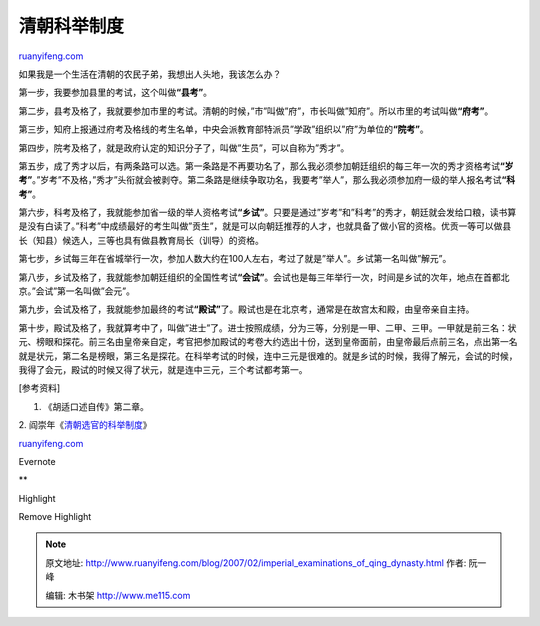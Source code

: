 .. _200702_imperial_examinations_of_qing_dynasty:

清朝科举制度
===============================

`ruanyifeng.com <http://www.ruanyifeng.com/blog/2007/02/imperial_examinations_of_qing_dynasty.html>`__

如果我是一个生活在清朝的农民子弟，我想出人头地，我该怎么办？

第一步，我要参加县里的考试，这个叫做\ **“县考”**\ 。

第二步，县考及格了，我就要参加市里的考试。清朝的时候，”市”叫做”府”，市长叫做”知府”。所以市里的考试叫做\ **“府考”**\ 。

第三步，知府上报通过府考及格线的考生名单，中央会派教育部特派员”学政”组织以”府”为单位的\ **“院考”**\ 。

第四步，院考及格了，就是政府认定的知识分子了，叫做”生员”，可以自称为”秀才”。

第五步，成了秀才以后，有两条路可以选。第一条路是不再要功名了，那么我必须参加朝廷组织的每三年一次的秀才资格考试\ **“岁考”**\ 。”岁考”不及格，”秀才”头衔就会被剥夺。第二条路是继续争取功名，我要考”举人”，那么我必须参加府一级的举人报名考试\ **“科考”**\ 。

第六步，科考及格了，我就能参加省一级的举人资格考试\ **“乡试”**\ 。只要是通过”岁考”和”科考”的秀才，朝廷就会发给口粮，读书算是没有白读了。”科考”中成绩最好的考生叫做”贡生”，就是可以向朝廷推荐的人才，也就具备了做小官的资格。优贡一等可以做县长（知县）候选人，三等也具有做县教育局长（训导）的资格。

第七步，乡试每三年在省城举行一次，参加人数大约在100人左右，考过了就是”举人”。乡试第一名叫做”解元”。

第八步，乡试及格了，我就能参加朝廷组织的全国性考试\ **“会试”**\ 。会试也是每三年举行一次，时间是乡试的次年，地点在首都北京。”会试”第一名叫做”会元”。

第九步，会试及格了，我就能参加最终的考试\ **“殿试”**\ 了。殿试也是在北京考，通常是在故宫太和殿，由皇帝亲自主持。

第十步，殿试及格了，我就算考中了，叫做”进士”了。进士按照成绩，分为三等，分别是一甲、二甲、三甲。一甲就是前三名：状元、榜眼和探花。前三名由皇帝亲自定，考官把参加殿试的考卷大约选出十份，送到皇帝面前，由皇帝最后点前三名，点出第一名就是状元，第二名是榜眼，第三名是探花。在科举考试的时候，连中三元是很难的。就是乡试的时候，我得了解元，会试的时候，我得了会元，殿试的时候又得了状元，就是连中三元，三个考试都考第一。

[参考资料]

1. 《胡适口述自传》第二章。

2.
阎崇年《\ `清朝选官的科举制度 <http://www.cctv.com/program/bjjt/topic/education/C12379/20050106/100531.shtml>`__\ 》

`ruanyifeng.com <http://www.ruanyifeng.com/blog/2007/02/imperial_examinations_of_qing_dynasty.html>`__

Evernote

**

Highlight

Remove Highlight

.. note::
    原文地址: http://www.ruanyifeng.com/blog/2007/02/imperial_examinations_of_qing_dynasty.html 
    作者: 阮一峰 

    编辑: 木书架 http://www.me115.com